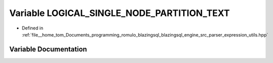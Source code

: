.. _exhale_variable_expression__utils_8hpp_1a824bc6a22aa374c7765be01c7b0149d8:

Variable LOGICAL_SINGLE_NODE_PARTITION_TEXT
===========================================

- Defined in :ref:`file__home_tom_Documents_programming_romulo_blazingsql_blazingsql_engine_src_parser_expression_utils.hpp`


Variable Documentation
----------------------


.. doxygenvariable:: LOGICAL_SINGLE_NODE_PARTITION_TEXT
